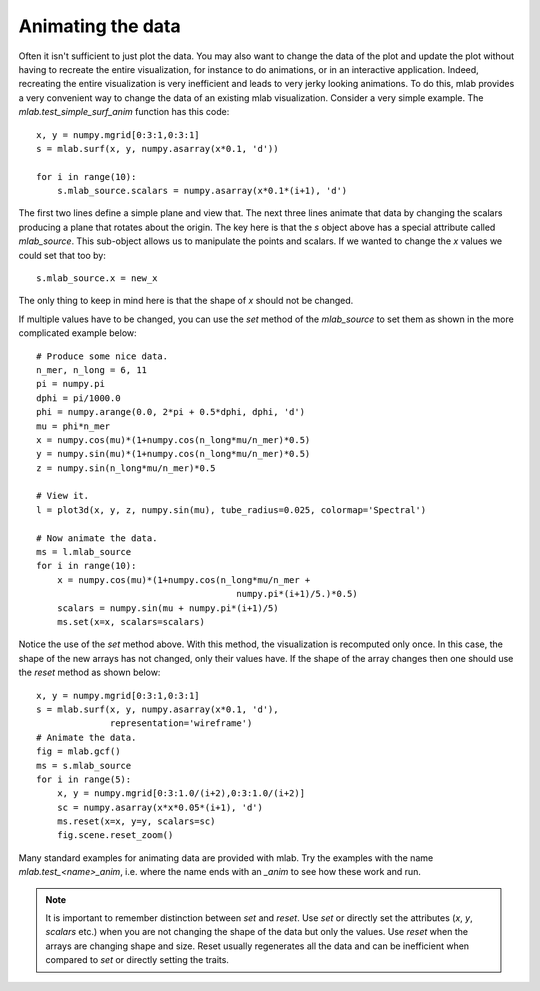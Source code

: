 .. _mlab-animating-data:

Animating the data
------------------

Often it isn't sufficient to just plot the data.  You may also want to
change the data of the plot and update the plot without having to
recreate the entire visualization, for instance to do animations, or in
an interactive application. Indeed, recreating the entire visualization
is very inefficient and leads to very jerky looking
animations. To do this, mlab provides a very convenient way to change
the data of an existing mlab visualization.  Consider a very simple
example.  The `mlab.test_simple_surf_anim` function has this code::

    x, y = numpy.mgrid[0:3:1,0:3:1]
    s = mlab.surf(x, y, numpy.asarray(x*0.1, 'd'))

    for i in range(10):
        s.mlab_source.scalars = numpy.asarray(x*0.1*(i+1), 'd')

The first two lines define a simple plane and view that.  The next three
lines animate that data by changing the scalars producing a plane that
rotates about the origin.  The key here is that the `s` object above has
a special attribute called `mlab_source`.  This sub-object allows us to
manipulate the points and scalars.  If we wanted to change the `x` values
we could set that too by::

    s.mlab_source.x = new_x

The only thing to keep in mind here is that the shape of `x` should not
be changed. 

If multiple values have to be changed, you can use the `set` method of
the `mlab_source` to set them as shown in the more complicated example
below::

    # Produce some nice data.
    n_mer, n_long = 6, 11
    pi = numpy.pi
    dphi = pi/1000.0
    phi = numpy.arange(0.0, 2*pi + 0.5*dphi, dphi, 'd')
    mu = phi*n_mer
    x = numpy.cos(mu)*(1+numpy.cos(n_long*mu/n_mer)*0.5)
    y = numpy.sin(mu)*(1+numpy.cos(n_long*mu/n_mer)*0.5)
    z = numpy.sin(n_long*mu/n_mer)*0.5

    # View it.
    l = plot3d(x, y, z, numpy.sin(mu), tube_radius=0.025, colormap='Spectral')

    # Now animate the data.
    ms = l.mlab_source
    for i in range(10):
        x = numpy.cos(mu)*(1+numpy.cos(n_long*mu/n_mer +
                                          numpy.pi*(i+1)/5.)*0.5)
        scalars = numpy.sin(mu + numpy.pi*(i+1)/5)
        ms.set(x=x, scalars=scalars)

Notice the use of the `set` method above. With this method, the
visualization is recomputed only once.  In this case, the shape of the
new arrays has not changed, only their values have.  If the shape of the
array changes then one should use the `reset` method as shown below::

    x, y = numpy.mgrid[0:3:1,0:3:1]
    s = mlab.surf(x, y, numpy.asarray(x*0.1, 'd'),
                  representation='wireframe')
    # Animate the data.
    fig = mlab.gcf()
    ms = s.mlab_source
    for i in range(5):
        x, y = numpy.mgrid[0:3:1.0/(i+2),0:3:1.0/(i+2)]
        sc = numpy.asarray(x*x*0.05*(i+1), 'd')
        ms.reset(x=x, y=y, scalars=sc)
        fig.scene.reset_zoom()

Many standard examples for animating data are provided with mlab.  Try
the examples with the name `mlab.test_<name>_anim`, i.e. where the name
ends with an `_anim` to see how these work and run.   

.. note:: 

    It is important to remember distinction between `set` and `reset`.
    Use `set` or directly set the attributes (`x`, `y`, `scalars` etc.)
    when you are not changing the shape of the data but only the values.
    Use `reset` when the arrays are changing shape and size.  Reset
    usually regenerates all the data and can be inefficient when
    compared to `set` or directly setting the traits.

..
   Local Variables:
   mode: rst
   indent-tabs-mode: nil
   sentence-end-double-space: t
   fill-column: 70
   End:

